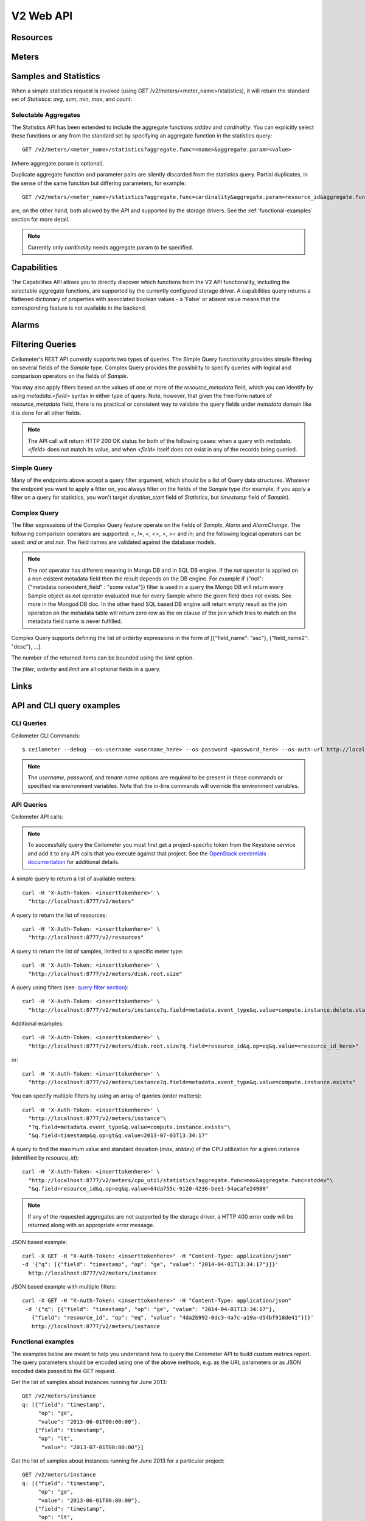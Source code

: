 .. docbookrestapi

============
 V2 Web API
============

Resources
=========

.. rest-controller:: ceilometer.api.controllers.v2:ResourcesController
   :webprefix: /v2/resources

.. autotype:: ceilometer.api.controllers.v2.Resource
   :members:

Meters
======

.. rest-controller:: ceilometer.api.controllers.v2:MetersController
   :webprefix: /v2/meters

.. rest-controller:: ceilometer.api.controllers.v2:MeterController
   :webprefix: /v2/meters

.. autotype:: ceilometer.api.controllers.v2.Meter
   :members:

.. autotype:: ceilometer.api.controllers.v2.OldSample
   :members:

Samples and Statistics
======================

.. autotype:: ceilometer.api.controllers.v2.Sample
   :members:

.. autotype:: ceilometer.api.controllers.v2.Statistics
   :members:

When a simple statistics request is invoked (using GET /v2/meters/<meter_name>/statistics), it will return the standard set of *Statistics*: *avg*, *sum*,
*min*, *max*, and *count*.

Selectable Aggregates
+++++++++++++++++++++

The Statistics API has been extended to include the aggregate functions *stddev* and *cardinality*. You can explicitly select these functions or any from the
standard set by specifying an aggregate function in the statistics query::

    GET /v2/meters/<meter_name>/statistics?aggregate.func=<name>&aggregate.param=<value>

(where aggregate.param is optional).

Duplicate aggregate function and parameter pairs are silently discarded from the statistics query. Partial duplicates, in the sense of the same function but differing parameters, for example::

    GET /v2/meters/<meter_name>/statistics?aggregate.func=cardinality&aggregate.param=resource_id&aggregate.func=cardinality&aggregate.param=project_id

are, on the other hand, both allowed by the API and supported by the storage drivers.  See the :ref:`functional-examples` section for more detail.

.. note:: Currently only *cardinality* needs aggregate.param to be specified.

.. autotype:: ceilometer.api.controllers.v2.Aggregate
   :members:

Capabilities
============

The Capabilities API allows you to directly discover which functions from the
V2 API functionality, including the selectable aggregate functions, are
supported by the currently configured storage driver. A capabilities query
returns a flattened dictionary of properties with associated boolean values -
a 'False' or absent value means that the corresponding feature is not
available in the backend.

.. rest-controller:: ceilometer.api.controllers.v2:CapabilitiesController
   :webprefix: /v2/capabilities

.. autotype:: ceilometer.api.controllers.v2.Capabilities
   :members:

.. _alarms-api:

Alarms
======

.. rest-controller:: ceilometer.api.controllers.v2:AlarmsController
   :webprefix: /v2/alarms

.. rest-controller:: ceilometer.api.controllers.v2:AlarmController
   :webprefix: /v2/alarms

.. autotype:: ceilometer.api.controllers.v2.Alarm
   :members:

.. autotype:: ceilometer.api.controllers.v2.AlarmThresholdRule
   :members:

.. autotype:: ceilometer.api.controllers.v2.AlarmCombinationRule
   :members:

.. autotype:: ceilometer.api.controllers.v2.AlarmTimeConstraint
   :members:

.. autotype:: ceilometer.api.controllers.v2.AlarmChange
   :members:

Filtering Queries
=================
Ceilometer's REST API currently supports two types of queries. The Simple
Query functionality provides simple filtering on several fields of the
*Sample* type. Complex Query provides the possibility to specify queries
with logical and comparison operators on the fields of *Sample*.

You may also apply filters based on the values of one or more of the
*resource_metadata* field, which you can identify by using *metadata.<field>*
syntax in either type of query. Note, however, that given the free-form
nature of *resource_metadata* field, there is no practical or consistent way
to validate the query fields under *metadata* domain like it is done for
all other fields.

.. note:: The API call will return HTTP 200 OK status for both of the
   following cases: when a query with *metadata.<field>* does not match its
   value, and when *<field>* itself does not exist in any of the records being
   queried.

Simple Query
++++++++++++
Many of the endpoints above accept a query filter argument, which
should be a list of Query data structures. Whatever the endpoint you
want to apply a filter on, you always filter on the fields of the *Sample*
type (for example, if you apply a filter on a query for statistics,
you won't target *duration_start* field of *Statistics*, but *timestamp*
field of *Sample*).

.. autotype:: ceilometer.api.controllers.v2.Query
   :members:

Complex Query
+++++++++++++
The filter expressions of the Complex Query feature operate on the fields
of *Sample*, *Alarm* and *AlarmChange*. The following comparison operators are
supported: *=*, *!=*, *<*, *<=*, *>*, *>=* and *in*; and the following logical
operators can be used: *and* *or* and *not*. The field names are validated
against the database models.

.. note:: The *not* operator has different meaning in Mongo DB and in SQL DB engine.
   If the *not* operator is applied on a non existent metadata field then
   the result depends on the DB engine. For example if
   {"not": {"metadata.nonexistent_field" : "some value"}} filter is used in a query
   the Mongo DB will return every Sample object as *not* operator evaluated true
   for every Sample where the given field does not exists. See more in the Mongod DB doc.
   In the other hand SQL based DB engine will return empty result as the join operation
   on the metadata table will return zero row as the on clause of the join which
   tries to match on the metadata field name is never fulfilled.

Complex Query supports defining the list of orderby expressions in the form
of [{"field_name": "asc"}, {"field_name2": "desc"}, ...].

The number of the returned items can be bounded using the *limit* option.

The *filter*, *orderby* and *limit* are all optional fields in a query.

.. rest-controller:: ceilometer.api.controllers.v2:QuerySamplesController
   :webprefix: /v2/query/samples

.. rest-controller:: ceilometer.api.controllers.v2:QueryAlarmsController
   :webprefix: /v2/query/alarms

.. rest-controller:: ceilometer.api.controllers.v2:QueryAlarmHistoryController
   :webprefix: /v2/query/alarms/history

.. autotype:: ceilometer.api.controllers.v2.ComplexQuery
   :members:

Links
=====

.. autotype:: ceilometer.api.controllers.v2.Link
   :members:

API and CLI query examples
==========================


CLI Queries
+++++++++++
Ceilometer CLI Commands::

     $ ceilometer --debug --os-username <username_here> --os-password <password_here> --os-auth-url http://localhost:5000/v2.0/ --os-tenant-name admin  meter-list

.. note:: The *username*, *password*, and *tenant-name* options are required to be present in these commands or specified via environment variables. Note that the in-line commands will override the environment variables.


API Queries
+++++++++++
Ceilometer API calls:

.. note:: To successfully query the Ceilometer you must first get a project-specific token from the Keystone service and add it to any API calls that you execute against that project. See the `OpenStack credentials documentation <http://docs.openstack.org/api/quick-start/content/index.html#getting-credentials-a00665>`_ for additional details.

A simple query to return a list of available meters::

     curl -H 'X-Auth-Token: <inserttokenhere>' \
       "http://localhost:8777/v2/meters"

A query to return the list of resources::

     curl -H 'X-Auth-Token: <inserttokenhere>' \
       "http://localhost:8777/v2/resources"

A query to return the list of samples, limited to a specific meter type::

     curl -H 'X-Auth-Token: <inserttokenhere>' \
       "http://localhost:8777/v2/meters/disk.root.size"

A query using filters (see: `query filter section <http://docs.openstack.org/developer/ceilometer/webapi/v2.html#filtering-queries>`_)::

     curl -H 'X-Auth-Token: <inserttokenhere>' \
       "http://localhost:8777/v2/meters/instance?q.field=metadata.event_type&q.value=compute.instance.delete.start"

Additional examples::

     curl -H 'X-Auth-Token: <inserttokenhere>' \
       "http://localhost:8777/v2/meters/disk.root.size?q.field=resource_id&q.op=eq&q.value=<resource_id_here>"

or::

     curl -H 'X-Auth-Token: <inserttokenhere>' \
       "http://localhost:8777/v2/meters/instance?q.field=metadata.event_type&q.value=compute.instance.exists"

You can specify multiple filters by using an array of queries (order matters)::

     curl -H 'X-Auth-Token: <inserttokenhere>' \
       "http://localhost:8777/v2/meters/instance"\
       "?q.field=metadata.event_type&q.value=compute.instance.exists"\
       "&q.field=timestamp&q.op=gt&q.value=2013-07-03T13:34:17"

A query to find the maximum value and standard deviation (*max*, *stddev*) of
the CPU utilization for a given instance (identified by *resource_id*)::

     curl -H 'X-Auth-Token: <inserttokenhere>' \
       "http://localhost:8777/v2/meters/cpu_util/statistics?aggregate.func=max&aggregate.func=stddev"\
       "&q.field=resource_id&q.op=eq&q.value=64da755c-9120-4236-bee1-54acafe24980"

.. note:: If any of the requested aggregates are not supported by the storage driver, a HTTP 400 error code will be returned along with an appropriate error message.


JSON based example::

     curl -X GET -H "X-Auth-Token: <inserttokenhere>" -H "Content-Type: application/json"
     -d '{"q": [{"field": "timestamp", "op": "ge", "value": "2014-04-01T13:34:17"}]}'
       http://localhost:8777/v2/meters/instance

JSON based example with multiple filters::

     curl -X GET -H "X-Auth-Token: <inserttokenhere>" -H "Content-Type: application/json"
      -d '{"q": [{"field": "timestamp", "op": "ge", "value": "2014-04-01T13:34:17"},
        {"field": "resource_id", "op": "eq", "value": "4da2b992-0dc3-4a7c-a19a-d54bf918de41"}]}'
        http://localhost:8777/v2/meters/instance

.. _functional-examples:

Functional examples
+++++++++++++++++++

The examples below are meant to help you understand how to query the
Ceilometer API to build custom metrics report. The query parameters should
be encoded using one of the above methods, e.g. as the URL parameters or
as JSON encoded data passed to the GET request.

Get the list of samples about instances running for June 2013::

     GET /v2/meters/instance
     q: [{"field": "timestamp",
          "op": "ge",
          "value": "2013-06-01T00:00:00"},
         {"field": "timestamp",
          "op": "lt",
           "value": "2013-07-01T00:00:00"}]


Get the list of samples about instances running for June 2013 for a particular
project::

    GET /v2/meters/instance
    q: [{"field": "timestamp",
         "op": "ge",
         "value": "2013-06-01T00:00:00"},
        {"field": "timestamp",
         "op": "lt",
         "value": "2013-07-01T00:00:00"},
        {"field": "project_id",
         "op": "eq",
         "value": "8d6057bc-5b90-4296-afe0-84acaa2ef909"}]

Get the list of samples about instances with *m1.tiny* flavor running for June
2013 for a particular project::

    GET /v2/meters/instance:m1.tiny
    q: [{"field": "timestamp",
         "op": "ge",
         "value": "2013-06-01T00:00:00"},
        {"field": "timestamp",
         "op": "lt",
         "value": "2013-07-01T00:00:00"},
        {"field": "project_id",
         "op": "eq",
         "value": "8d6057bc-5b90-4296-afe0-84acaa2ef909"}]

Now you may want to have statistics on the meters you are targeting.
Consider the following example where you are getting the list of samples
about CPU utilisation of a given instance (identified by its *resource_id*)
running for June 2013::

    GET /v2/meters/cpu_util
    q: [{"field": "timestamp",
         "op": "ge",
         "value": "2013-06-01T00:00:00"},
        {"field": "timestamp",
         "op": "lt",
         "value": "2013-07-01T00:00:00"},
        {"field": "resource_id",
         "op": "eq",
         "value": "64da755c-9120-4236-bee1-54acafe24980"}]

You can have statistics on the list of samples requested (*avg*, *sum*, *max*,
*min*, *count*) computed on the full duration::

    GET /v2/meters/cpu_util/statistics
    q: [{"field": "timestamp",
         "op": "ge",
         "value": "2013-06-01T00:00:00"},
        {"field": "timestamp",
         "op": "lt",
         "value": "2013-07-01T00:00:00"},
        {"field": "resource_id",
         "op": "eq",
         "value": "64da755c-9120-4236-bee1-54acafe24980"}]

You may want to aggregate samples over a given period (10 minutes for
example) in order to get an array of the statistics computed on smaller
durations::

    GET /v2/meters/cpu_util/statistics
    q: [{"field": "timestamp",
         "op": "ge",
         "value": "2013-06-01T00:00:00"},
        {"field": "timestamp",
         "op": "lt",
         "value": "2013-07-01T00:00:00"},
        {"field": "resource_id",
         "op": "eq",
         "value": "64da755c-9120-4236-bee1-54acafe24980"}]
    period: 600

The *period* parameter aggregates by time range. You can also aggregate by
field using the *groupby* parameter. Currently, the *user_id*, *resource_id*,
*project_id*, and *source* fields are supported. Below is an example that uses
a query filter and group by aggregation on *project_id* and *resource_id*::

    GET /v2/meters/instance/statistics
    q: [{"field": "user_id",
        "op": "eq",
        "value": "user-2"},
        {"field": "source",
         "op": "eq",
         "value": "source-1"}]
    groupby: ["project_id", "resource_id"]

The statistics will be returned in a list, and each entry of the list will be
labeled with the group name. For the previous example, the first entry might
have *project_id* be "project-1" and *resource_id* be "resource-1", the second
entry have *project_id* be "project-1" and *resource_id* be "resource-2", and
so on.

You can request both period and group by aggregation in the same query::

    GET /v2/meters/instance/statistics
    q: [{"field": "source",
        "op": "eq",
        "value": "source-1"}]
    groupby: ["project_id"]
    period: 7200

Note that period aggregation is applied first, followed by group by
aggregation. Order matters because the period aggregation determines the time
ranges for the statistics.

Below is a real-life query::

    GET /v2/meters/image/statistics
    groupby: ["project_id", "resource_id"]

With the return values::

    [{"count": 4, "duration_start": "2013-09-18T19:08:33", "min": 1.0,
      "max": 1.0, "duration_end": "2013-09-18T19:27:30", "period": 0,
      "sum": 4.0, "period_end": "2013-09-18T19:27:30", "duration": 1137.0,
      "period_start": "2013-09-18T19:08:33", "avg": 1.0,
      "groupby": {"project_id": "c2334f175d8b4cb8b1db49d83cecde78",
                  "resource_id": "551f495f-7f49-4624-a34c-c422f2c5f90b"},
      "unit": "image"},
     {"count": 4, "duration_start": "2013-09-18T19:08:36", "min": 1.0,
      "max": 1.0, "duration_end": "2013-09-18T19:27:30", "period": 0,
      "sum": 4.0, "period_end": "2013-09-18T19:27:30", "duration": 1134.0,
      "period_start": "2013-09-18T19:08:36", "avg": 1.0,
      "groupby": {"project_id": "c2334f175d8b4cb8b1db49d83cecde78",
                  "resource_id": "7c1157ed-cf30-48af-a868-6c7c3ad7b531"},
      "unit": "image"},
     {"count": 4, "duration_start": "2013-09-18T19:08:34", "min": 1.0,
      "max": 1.0, "duration_end": "2013-09-18T19:27:30", "period": 0,
      "sum": 4.0, "period_end": "2013-09-18T19:27:30", "duration": 1136.0,
      "period_start": "2013-09-18T19:08:34", "avg": 1.0,
      "groupby": {"project_id": "c2334f175d8b4cb8b1db49d83cecde78",
                  "resource_id": "eaed9cf4-fc99-4115-93ae-4a5c37a1a7d7"},
      "unit": "image"}]

You can request specific aggregate functions as well. For example, if you only
want the average CPU utilization, the GET request would look like this::

    GET /v2/meters/cpu_util/statistics?aggregate.func=avg

Use the same syntax to access the aggregate functions not in the standard set,
e.g. *stddev* and *cardinality*. A request for the standard deviation of CPU utilization would take the form::

    GET /v2/meters/cpu_util/statistics?aggregate.func=stddev

And would give a response such as the example::

    [{"aggregate": {"stddev":0.6858829535841072},
      "duration_start": "2014-01-30T11:13:23",
      "duration_end": "2014-01-31T16:07:13",
      "duration": 104030.0,
      "period": 0,
      "period_start": "2014-01-30T11:13:23",
      "period_end": "2014-01-31T16:07:13",
      "groupby": null,
      "unit" : "%"}]

The request syntax is similar for *cardinality* but with the aggregate.param
option provided. So, for example, if you want to know the number of distinct
tenants with images, you would do::

     GET /v2/meters/image/statistics?aggregate.func=cardinality
                                       &aggregate.param=project_id

For a more involved example, consider a requirement for determining, for some
tenant, the number of distinct instances (*cardinality*) as well as the total
number of instance samples (*count*). You might also want to see this
information with 15 minute long intervals. Then, using the *period* and
*groupby* options, a query would look like the following::

    GET /v2/meters/instance/statistics?aggregate.func=cardinality
                                      &aggregate.param=resource_id
                                      &aggregate.func=count
                                      &groupby=project_id&period=900

This would give an example response of the form::

    [{"count": 19,
      "aggregate": {"count": 19.0, "cardinality/resource_id": 3.0},
      "duration": 328.478029,
      "duration_start": "2014-01-31T10:00:41.823919",
      "duration_end": "2014-01-31T10:06:10.301948",
      "period": 900,
      "period_start": "2014-01-31T10:00:00",
      "period_end": "2014-01-31T10:15:00",
      "groupby": {"project_id": "061a5c91811e4044b7dc86c6136c4f99"},
      "unit": "instance"},
     {"count": 22,
      "aggregate": {"count": 22.0, "cardinality/resource_id": 4.0},
      "duration": 808.00384,
      "duration_start": "2014-01-31T10:15:15",
      "duration_end": "2014-01-31T10:28:43.003840",
      "period": 900,
      "period_start": "2014-01-31T10:15:00",
      "period_end": "2014-01-31T10:30:00",
      "groupby": {"project_id": "061a5c91811e4044b7dc86c6136c4f99"},
      "unit": "instance"},
     {"count": 2,
      "aggregate": {"count": 2.0, "cardinality/resource_id": 2.0},
      "duration": 0.0,
      "duration_start": "2014-01-31T10:35:15",
      "duration_end": "2014-01-31T10:35:15",
      "period": 900,
      "period_start": "2014-01-31T10:30:00",
      "period_end": "2014-01-31T10:45:00",
      "groupby": {"project_id": "061a5c91811e4044b7dc86c6136c4f99"},
      "unit": "instance"}]

If you want to retrieve all the instances (not the list of samples, but the
resource itself) that have been run during this month for a given project,
you should ask the resource endpoint for the list of resources (all types:
including storage, images, networking, ...)::

    GET /v2/resources
    q: [{"field": "timestamp",
         "op": "ge",
         "value": "2013-06-01T00:00:00"},
        {"field": "timestamp",
         "op": "lt",
         "value": "2013-07-01T00:00:00"},
        {"field": "project_id",
         "op": "eq",
         "value": "8d6057bc-5b90-4296-afe0-84acaa2ef909"}]

Then look for resources that have an *instance* meter linked to them. That
will indicate resources that have been measured as being instance. You can
then request their samples to have more detailed information, like their
state or their flavor::

    GET /v2/meter/instance
    q: [{"field": "timestamp",
         "op": "ge",
         "value": "2013-06-01T00:00:00"},
        {"field": "timestamp",
         "op": "lt",
         "value": "2013-07-01T00:00:00"},
        {"field": "resource_id",
         "op": "eq",
         "value": "64da755c-9120-4236-bee1-54acafe24980"},
        {"field": "project_id",
         "op": "eq",
         "value": "8d6057bc-5b90-4296-afe0-84acaa2ef909"}]

This will return a list of samples that have been recorded on this
particular resource. You can inspect them to retrieve information, such as
the instance state (check the *metadata.vm_state* field) or the instance
flavor (check the *metadata.flavor* field).
You can request nested metadata fields by using a dot to delimit the fields
(e.g. *metadata.weighted_host.host* for *instance.scheduled* meter)

To retrieve only the 3 last samples of a meters, you can pass the *limit*
parameter to the query::

    GET /v2/meter/instance
    q: [{"field": "timestamp",
         "op": "ge",
         "value": "2013-06-01T00:00:00"},
        {"field": "timestamp",
         "op": "lt",
         "value": "2013-07-01T00:00:00"},
        {"field": "resource_id",
         "op": "eq",
         "value": "64da755c-9120-4236-bee1-54acafe24980"},
        {"field": "project_id",
         "op": "eq",
         "value": "8d6057bc-5b90-4296-afe0-84acaa2ef909"}]
    limit: 3

This query would only return the last 3 samples.

Functional example for Complex Query
++++++++++++++++++++++++++++++++++++

This example demonstrates how complex query filter expressions can be generated and sent
to the /v2/query/samples endpoint of Ceilometer API using POST request.

To check for *cpu_util* samples reported between 18:00-18:15 or between 18:30 - 18:45
on a particular date (2013-12-01), where the utilization is between 23 and 26 percent,
but not exactly 25.12 percent, the following filter expression can be created::

    {"and":
     [{"and":
      [{"=": {"counter_name": "cpu_util"}},
       {">": {"counter_volume": 0.23}},
       {"<": {"counter_volume": 0.26}},
       {"not": {"=": {"counter_volume": 0.2512}}}]},
      {"or":
       [{"and":
        [{">": {"timestamp": "2013-12-01T18:00:00"}},
         {"<": {"timestamp": "2013-12-01T18:15:00"}}]},
        {"and":
         [{">": {"timestamp": "2013-12-01T18:30:00"}},
          {"<": {"timestamp": "2013-12-01T18:45:00"}}]}]}]}

Different sorting criteria can be defined for the query filter, for example the results
can be ordered in an ascending order by the *counter_volume* and descending order based on
the *timestamp*. The following order by expression has to be created for specifying this
criteria::

    [{"counter_volume": "ASC"}, {"timestamp": "DESC"}]

As the current implementation accepts only string values as query filter and order by
definitions, the above defined expressions have to be converted to string values.
By adding a limit criteria to the request, which maximizes the number of returned samples
to four, the query looks like the following::

    {
    "filter" : "{\"and\":[{\"and\": [{\"=\": {\"counter_name\": \"cpu_util\"}}, {\">\": {\"counter_volume\": 0.23}}, {\"<\": {\"counter_volume\": 0.26}}, {\"not\": {\"=\": {\"counter_volume\": 0.2512}}}]}, {\"or\": [{\"and\": [{\">\": {\"timestamp\": \"2013-12-01T18:00:00\"}}, {\"<\": {\"timestamp\": \"2013-12-01T18:15:00\"}}]}, {\"and\": [{\">\": {\"timestamp\": \"2013-12-01T18:30:00\"}}, {\"<\": {\"timestamp\": \"2013-12-01T18:45:00\"}}]}]}]}",
    "orderby" : "[{\"counter_volume\": \"ASC\"}, {\"timestamp\": \"DESC\"}]",
    "limit" : 4
    }

A query request looks like the following with curl::

    curl -X POST -H 'X-Auth-Token: <inserttokenhere>' -H 'Content-Type: application/json' \
      -d '<insertyourqueryexpressionhere>' \
       http://localhost:8777/v2/query/samples

.. _user-defined-data:

User-defined data
+++++++++++++++++

It is possible to add your own samples (created from data retrieved in any
way like monitoring agents on your instances) in Ceilometer to store
them and query on them. You can even get *Statistics* on your own inserted data.
By adding a *Sample* to a *Resource*, you create automatically the corresponding
*Meter* if it does not exist already. To achieve this, you have to POST a list
of one to many samples in JSON format::

    curl -X POST -H 'X-Auth-Token: <inserttokenhere>' -H 'Content-Type: application/json' \
      -d '<insertyoursampleslisthere>' \
      http://localhost:8777/v2/meters/<insertyourmeternamehere>

Fields *source*, *timestamp*, *project_id* and *user_id* are automatically
added if not present in the samples. Field *message_id* is not taken into
account if present and an internal value will be set.

Here is an example showing how to add a sample for a *ram_util* meter (already
existing or not)::

    POST /v2/meters/ram_util
    body: [
            {
              "counter_name": "ram_util",
              "user_id": "4790fbafad2e44dab37b1d7bfc36299b",
              "resource_id": "87acaca4-ae45-43ae-ac91-846d8d96a89b",
              "resource_metadata": {
                "display_name": "my_instance",
                "my_custom_metadata_1": "value1",
                "my_custom_metadata_2": "value2"
               },
              "counter_unit": "%",
              "counter_volume": 8.57762938230384,
              "project_id": "97f9a6aaa9d842fcab73797d3abb2f53",
              "counter_type": "gauge"
            }
          ]

You get back the same list containing your example completed with the missing
fields : *source* and *timestamp* in this case.
